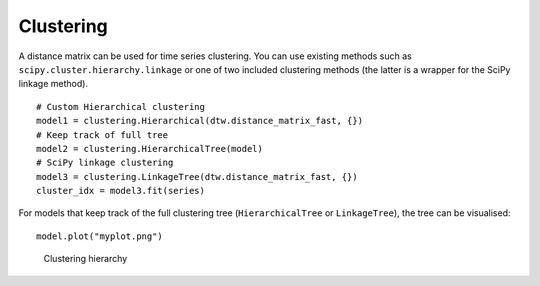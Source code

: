 Clustering
----------

A distance matrix can be used for time series clustering. You can use
existing methods such as ``scipy.cluster.hierarchy.linkage`` or one of
two included clustering methods (the latter is a wrapper for the SciPy
linkage method).

::

    # Custom Hierarchical clustering
    model1 = clustering.Hierarchical(dtw.distance_matrix_fast, {})
    # Keep track of full tree
    model2 = clustering.HierarchicalTree(model)
    # SciPy linkage clustering
    model3 = clustering.LinkageTree(dtw.distance_matrix_fast, {})
    cluster_idx = model3.fit(series)

For models that keep track of the full clustering tree
(``HierarchicalTree`` or ``LinkageTree``), the tree can be visualised:

::

    model.plot("myplot.png")

.. figure:: https://people.cs.kuleuven.be/wannes.meert/dtw/hierarchy.png?v=1
   :alt: Clustering hierarchy

   Clustering hierarchy
